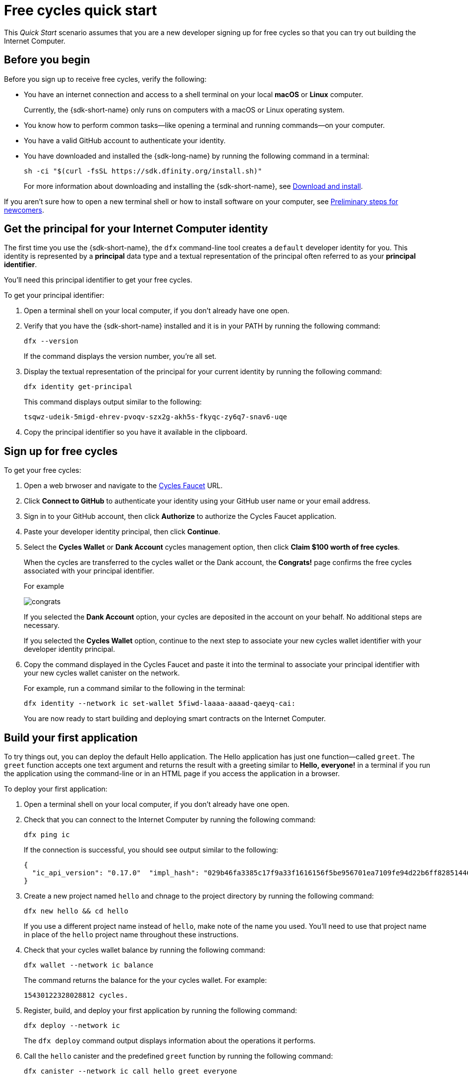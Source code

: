= Free cycles quick start
:description: Download the DFINITY Canister SDK and deploy your first application on the Internet Computer.
:keywords: Internet Computer,blockchain,cryptocurrency,ICP tokens,smart contracts,cycles,wallet,software canister,developer onboarding
:experimental:
// Define unicode for Apple Command key.
:commandkey: &#8984;
:proglang: Motoko
:IC: Internet Computer
:company-id: DFINITY
ifdef::env-github,env-browser[:outfilesuffix:.adoc]

[[net-quick-start]]
This _Quick Start_ scenario assumes that you are a new developer signing up for free cycles so that you can try out building the {IC}.

[[cycles-before]]
== Before you begin

Before you sign up to receive free cycles, verify the following:

* You have an internet connection and access to a shell terminal on your local **macOS** or **Linux** computer.
+
Currently, the {sdk-short-name} only runs on computers with a macOS or Linux operating system.

* You know how to perform common tasks—like opening a terminal and running commands—on your computer.

* You have a valid GitHub account to authenticate your identity.

* You have downloaded and installed the {sdk-long-name} by running the following command in a terminal:
+
[source,bash]
----
sh -ci "$(curl -fsSL https://sdk.dfinity.org/install.sh)"
----
+
For more information about downloading and installing the {sdk-short-name}, see link:../quickstart/local-quickstart{outfilesuffix}#download-and-install[Download and install].

If you aren’t sure how to open a new terminal shell or how to install software  on your computer, see link:newcomers{outfilesuffix}[Preliminary steps for newcomers].

== Get the principal for your {IC} identity

The first time you use the {sdk-short-name}, the `+dfx+` command-line tool creates a `+default+` developer identity for you. This identity is represented by a *principal* data type and a textual representation of the principal often referred to as your *principal identifier*.

You'll need this principal identifier to get your free cycles.

To get your principal identifier:

. Open a terminal shell on your local computer, if you don’t already have one open.

. Verify that you have the {sdk-short-name} installed and it is in your PATH by running the following command:
+
[source,bash]
----
dfx --version
----
+
If the command displays the version number, you're all set.
. Display the textual representation of the principal for your current identity by running the following command:
+
[source,bash]
----
dfx identity get-principal
----
+
This command displays output similar to the following:
+
....
tsqwz-udeik-5migd-ehrev-pvoqv-szx2g-akh5s-fkyqc-zy6q7-snav6-uqe
....
. Copy the principal identifier so you have it available in the clipboard.

== Sign up for free cycles

To get your free cycles:

. Open a web brwoser and navigate to the link:https://dfinity-faucet-dev-demo.on.fleek.co[Cycles Faucet] URL.

. Click **Connect to GitHub** to authenticate your identity using your GitHub user name or your email address.

. Sign in to your GitHub account, then click **Authorize** to authorize the Cycles Faucet application.

. Paste your developer identity principal, then click **Continue**.

. Select the **Cycles Wallet** or **Dank Account** cycles management option, then click **Claim $100 worth of free cycles**.
+
When the cycles are transferred to the cycles wallet or the Dank account, the **Congrats!** page confirms the free cycles associated with your principal identifier.
+
For example
+
image:congrats.png[]
+
If you selected the **Dank Account** option, your cycles are deposited in the account on your behalf. No additional steps are necessary.
+
If you selected the **Cycles Wallet** option, continue to the next step to associate your new cycles wallet identifier with your developer identity principal.
. Copy the command displayed in the Cycles Faucet and paste it into the terminal to associate your principal identifier with your new cycles wallet canister on the network.
+
For example, run a command similar to the following in the terminal:
+
[source,bash]
----
dfx identity --network ic set-wallet 5fiwd-laaaa-aaaad-qaeyq-cai:
----
+
You are now ready to start building and deploying smart contracts on the {IC}.

== Build your first application

To try things out, you can deploy the default Hello application. 
The Hello application has just one function—called `+greet+`. 
The `+greet+` function accepts one text argument and returns the result with a greeting similar to **Hello,{nbsp}everyone!** in a terminal if you run the application using the command-line or in an HTML page if you access the application in a browser.

To deploy your first application:

. Open a terminal shell on your local computer, if you don’t already have one open.
. Check that you can connect to the {IC} by running the following command:
+
[source,bash]
----
dfx ping ic
----
+
If the connection is successful, you should see output similar to the following:
+
....
{
  "ic_api_version": "0.17.0"  "impl_hash": "029b46fa3385c17f9a33f1616156f5be956701ea7109fe94d22b6ff828514461"  "impl_version": "8a560f9510b0df9e747ffaede3b731f2ade9c0b7"  "root_key": [48, 129, 130, 48, 29, 6, 13, 43, 6, 1, 4, 1, 130, 220, 124, 5, 3, 1, 2, 1, 6, 12, 43, 6, 1, 4, 1, 130, 220, 124, 5, 3, 2, 1, 3, 97, 0, 129, 76, 14, 110, 199, 31, 171, 88, 59, 8, 189, 129, 55, 60, 37, 92, 60, 55, 27, 46, 132, 134, 60, 152, 164, 241, 224, 139, 116, 35, 93, 20, 251, 93, 156, 12, 213, 70, 217, 104, 95, 145, 58, 12, 11, 44, 197, 52, 21, 131, 191, 75, 67, 146, 228, 103, 219, 150, 214, 91, 155, 180, 203, 113, 113, 18, 248, 71, 46, 13, 90, 77, 20, 80, 95, 253, 116, 132, 176, 18, 145, 9, 28, 95, 135, 185, 136, 131, 70, 63, 152, 9, 26, 11, 170, 174]
}
....
. Create a new project named `+hello+` and chnage to the project directory by running the following command:
+
[source,bash]
----
dfx new hello && cd hello
----
+
If you use a different project name instead of `+hello+`, make note of the name you used. You'll need to use that project name in place of the `+hello+` project name throughout these instructions.
. Check that your cycles wallet balance by running the following command:
+
[source,bash]
----
dfx wallet --network ic balance
----
+
The command returns the balance for the your cycles wallet.
For example:
+ 
....
15430122328028812 cycles.
....
. Register, build, and deploy your first application by running the following command:
+
[source,bash]
----
dfx deploy --network ic
----
+
The `+dfx deploy+` command output displays information about the operations it performs.
. Call the `+hello+` canister and the predefined `+greet+` function by running the following command:
+
[source,bash]
----
dfx canister --network ic call hello greet everyone
----
+
Let's take a closer look at this example:
+
-- 

* Using the `+--network ic+` option indicates that the canister you want to call is deployed on the `+ic+` network. The `+ic+` network alias is an internally-reserved alias for accessing the {IC}.
* Note that the `+--network ic+` option must precede the operation subcommand, which, in this case, is the `+dfx canister call+` command.
* The `+hello+` argument specifies the name of the canister you want to call.
* The `+greet+` argument specifies the name of the function you want to call in the `+hello+` canister.
* The text string `+everyone+` is the argument that you want to pass to the `+greet+` function.
--
. Verify the command displays the return value of the `+greet+` function.
+
For example:
+
....
("Hello, everyone!")
....
. Rerun the `+dfx wallet balance+` command or refresh the browser to see your new cycle balance and recent activity.

[[next-steps]]
== Next steps

Now that you have seen how to get free cycles to an {IC} trial and how to deploy an application on the {IC} network, you are ready to develop and deploy programs of your own.

You can find more detailed examples and tutorials to help you learn about how to use Motoko and how to develop applications for the Internet Computer throughout the documentation.

Here are some suggestions for where to go next:

* link:../developers-guide/tutorials-intro{outfilesuffix}[Tutorials] to explore building front-end and back-end applications in a local development environment.

* link:../candid-guide/candid-concepts{outfilesuffix}[What is Candid?] to learn how the Candid interface description language enables service interoperability and composability.

* link:../languages/motoko-at-a-glance{outfilesuffix}[{proglang} at-a-glance] to learn about the features and syntax for using Motoko.

To continue deploying and managing smart contract on the {IC} after using your supply of free cycles, see link:../developers-guide/concepts/tokens-cycles{outfilesuffix}#get-cycles[How you can get ICP tokens].
